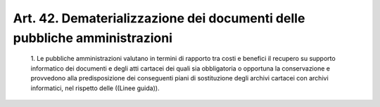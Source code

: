 Art. 42.  Dematerializzazione dei documenti delle pubbliche amministrazioni 
^^^^^^^^^^^^^^^^^^^^^^^^^^^^^^^^^^^^^^^^^^^^^^^^^^^^^^^^^^^^^^^^^^^^^^^^^^^^


  1\. Le pubbliche amministrazioni valutano in termini di rapporto tra costi e benefici il recupero su supporto informatico dei documenti  e degli atti  cartacei  dei  quali  sia  obbligatoria  o  opportuna  la conservazione e provvedono alla predisposizione dei conseguenti piani di sostituzione degli archivi cartacei con archivi  informatici,  nel rispetto delle ((Linee guida)). 
